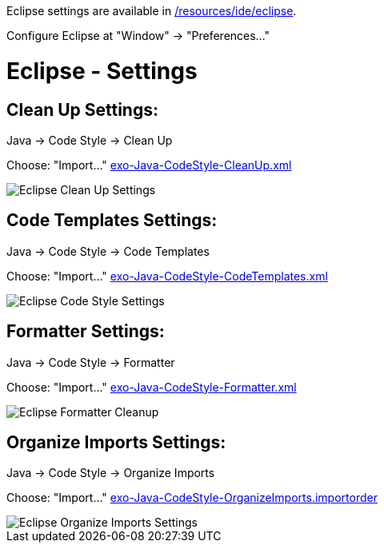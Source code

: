 Eclipse settings are available in link:{{site.github.repository_url}}/tree/master/resources/ide/eclipse/[/resources/ide/eclipse].

Configure Eclipse at "Window" -&gt; "Preferences…"

= Eclipse - Settings

== Clean Up Settings:

Java -> Code Style -> Clean Up

Choose: "Import…" link:../resources/ide/eclipse/exo-Java-CodeStyle-CleanUp.xml[exo-Java-CodeStyle-CleanUp.xml]

image::eclipse-Java-CodeStyle-CleanUp.png[alt="Eclipse Clean Up Settings")]

== Code Templates Settings:

Java -> Code Style -> Code Templates

Choose: "Import…" link:../resources/ide/eclipse/exo-Java-CodeStyle-CodeTemplates.xml[exo-Java-CodeStyle-CodeTemplates.xml]

image::eclipse-Java-CodeStyle-CodeTemplates.png[alt="Eclipse Code Style Settings")]

== Formatter Settings:

Java -> Code Style -> Formatter

Choose: "Import…" link:../resources/ide/eclipse/exo-Java-CodeStyle-Formatter.xml[exo-Java-CodeStyle-Formatter.xml]

image::eclipse-Java-CodeStyle-Formatter.png[alt="Eclipse Formatter Cleanup")]

== Organize Imports Settings:

Java -> Code Style -> Organize Imports

Choose: "Import…" link:../resources/ide/eclipse/exo-Java-CodeStyle-OrganizeImports.importorder[exo-Java-CodeStyle-OrganizeImports.importorder]

image::eclipse-Java-CodeStyle-OrganizeImports.png[alt="Eclipse Organize Imports Settings")]